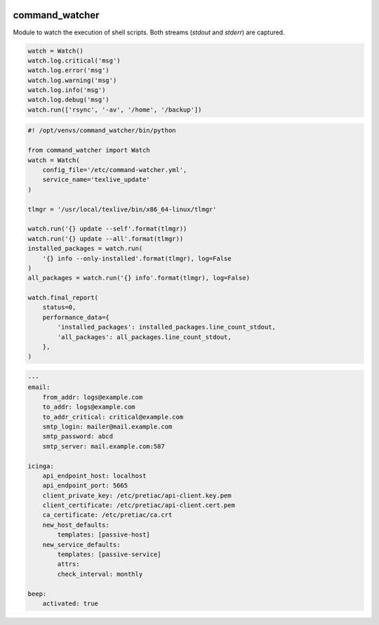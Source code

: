.. image:: http://img.shields.io/pypi/v/command-watcher.svg
    :target: https://pypi.org/project/command-watcher
    :alt: This package on the Python Package Index

.. image:: https://github.com/Josef-Friedrich/command-watcher/actions/workflows/tests.yml/badge.svg
    :target: https://github.com/Josef-Friedrich/command-watcher/actions/workflows/tests.yml
    :alt: Tests

command_watcher
===============

Module to watch the execution of shell scripts. Both streams (`stdout`
and `stderr`) are captured.

.. code:: python

    watch = Watch()
    watch.log.critical('msg')
    watch.log.error('msg')
    watch.log.warning('msg')
    watch.log.info('msg')
    watch.log.debug('msg')
    watch.run(['rsync', '-av', '/home', '/backup'])

.. code-block:: python

    #! /opt/venvs/command_watcher/bin/python

    from command_watcher import Watch
    watch = Watch(
        config_file='/etc/command-watcher.yml',
        service_name='texlive_update'
    )

    tlmgr = '/usr/local/texlive/bin/x86_64-linux/tlmgr'

    watch.run('{} update --self'.format(tlmgr))
    watch.run('{} update --all'.format(tlmgr))
    installed_packages = watch.run(
        '{} info --only-installed'.format(tlmgr), log=False
    )
    all_packages = watch.run('{} info'.format(tlmgr), log=False)

    watch.final_report(
        status=0,
        performance_data={
            'installed_packages': installed_packages.line_count_stdout,
            'all_packages': all_packages.line_count_stdout,
        },
    )

.. code-block:: yaml

        ---
        email:
            from_addr: logs@example.com
            to_addr: logs@example.com
            to_addr_critical: critical@example.com
            smtp_login: mailer@mail.example.com
            smtp_password: abcd
            smtp_server: mail.example.com:587

        icinga:
            api_endpoint_host: localhost
            api_endpoint_port: 5665
            client_private_key: /etc/pretiac/api-client.key.pem
            client_certificate: /etc/pretiac/api-client.cert.pem
            ca_certificate: /etc/pretiac/ca.crt
            new_host_defaults:
                templates: [passive-host]
            new_service_defaults:
                templates: [passive-service]
                attrs:
                check_interval: monthly

        beep:
            activated: true

